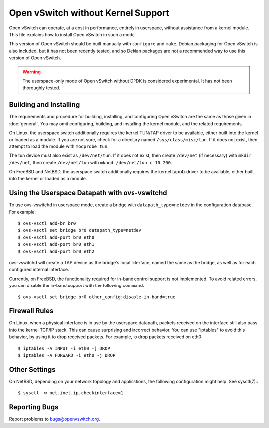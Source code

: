 ..
      Licensed under the Apache License, Version 2.0 (the "License"); you may
      not use this file except in compliance with the License. You may obtain
      a copy of the License at

          http://www.apache.org/licenses/LICENSE-2.0

      Unless required by applicable law or agreed to in writing, software
      distributed under the License is distributed on an "AS IS" BASIS, WITHOUT
      WARRANTIES OR CONDITIONS OF ANY KIND, either express or implied. See the
      License for the specific language governing permissions and limitations
      under the License.

      Convention for heading levels in Open vSwitch documentation:

      =======  Heading 0 (reserved for the title in a document)
      -------  Heading 1
      ~~~~~~~  Heading 2
      +++++++  Heading 3
      '''''''  Heading 4

      Avoid deeper levels because they do not render well.

===================================
Open vSwitch without Kernel Support
===================================

Open vSwitch can operate, at a cost in performance, entirely in userspace,
without assistance from a kernel module.  This file explains how to install
Open vSwitch in such a mode.

This version of Open vSwitch should be built manually with ``configure`` and
``make``.  Debian packaging for Open vSwitch is also included, but it has not
been recently tested, and so Debian packages are not a recommended way to use
this version of Open vSwitch.

.. warning::
  The userspace-only mode of Open vSwitch without DPDK is considered
  experimental. It has not been thoroughly tested.

Building and Installing
-----------------------

The requirements and procedure for building, installing, and configuring Open
vSwitch are the same as those given in :doc:`general`. You may omit
configuring, building, and installing the kernel module, and the related
requirements.

On Linux, the userspace switch additionally requires the kernel TUN/TAP driver
to be available, either built into the kernel or loaded as a module.  If you
are not sure, check for a directory named ``/sys/class/misc/tun``.  If it does
not exist, then attempt to load the module with ``modprobe tun``.

The tun device must also exist as ``/dev/net/tun``.  If it does not exist, then
create ``/dev/net`` (if necessary) with ``mkdir /dev/net``, then create
``/dev/net/tun`` with ``mknod /dev/net/tun c 10 200``.

On FreeBSD and NetBSD, the userspace switch additionally requires the kernel
tap(4) driver to be available, either built into the kernel or loaded as a
module.

Using the Userspace Datapath with ovs-vswitchd
----------------------------------------------

To use ovs-vswitchd in userspace mode, create a bridge with
``datapath_type=netdev`` in the configuration database.  For example::

    $ ovs-vsctl add-br br0
    $ ovs-vsctl set bridge br0 datapath_type=netdev
    $ ovs-vsctl add-port br0 eth0
    $ ovs-vsctl add-port br0 eth1
    $ ovs-vsctl add-port br0 eth2

ovs-vswitchd will create a TAP device as the bridge's local interface, named
the same as the bridge, as well as for each configured internal interface.

Currently, on FreeBSD, the functionality required for in-band control support
is not implemented.  To avoid related errors, you can disable the in-band
support with the following command::

    $ ovs-vsctl set bridge br0 other_config:disable-in-band=true

Firewall Rules
--------------

On Linux, when a physical interface is in use by the userspace datapath,
packets received on the interface still also pass into the kernel TCP/IP stack.
This can cause surprising and incorrect behavior.  You can use "iptables" to
avoid this behavior, by using it to drop received packets.  For example, to
drop packets received on eth0::

    $ iptables -A INPUT -i eth0 -j DROP
    $ iptables -A FORWARD -i eth0 -j DROP

Other Settings
--------------

On NetBSD, depending on your network topology and applications, the following
configuration might help.  See sysctl(7).::

    $ sysctl -w net.inet.ip.checkinterface=1

Reporting Bugs
--------------

Report problems to bugs@openvswitch.org.
